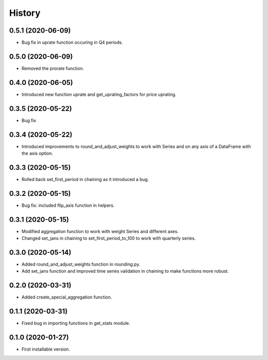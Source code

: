 .. :changelog:

History
-------

0.5.1   (2020-06-09)
++++++++++++++++++++

* Bug fix in uprate function occuring in Q4 periods.

0.5.0   (2020-06-09)
++++++++++++++++++++

* Removed the prorate function.

0.4.0   (2020-06-05)
++++++++++++++++++++

* Introduced new function uprate and get_uprating_factors for price uprating.

0.3.5   (2020-05-22)
++++++++++++++++++++

* Bug fix

0.3.4   (2020-05-22)
++++++++++++++++++++

* Introduced improvements to round_and_adjust_weights to work with Series and on any axis of a DataFrame with the axis option.

0.3.3   (2020-05-15)
++++++++++++++++++++

* Rolled back set_first_period in chaining as it introduced a bug.

0.3.2   (2020-05-15)
++++++++++++++++++++

* Bug fix: included flip_axis function in helpers.

0.3.1   (2020-05-15)
++++++++++++++++++++

* Modified aggregation function to work with weight Series and different axes.
* Changed set_jans in chaining to set_first_period_to_100 to work with quarterly series.

0.3.0   (2020-05-14)
++++++++++++++++++++

* Added round_and_adjust_weights function in rounding.py.
* Add set_jans function and improved time series validation in chaining to make functions more robust.

0.2.0   (2020-03-31)
++++++++++++++++++++

* Added create_special_aggregation function.

0.1.1   (2020-03-31)
++++++++++++++++++++

* Fixed bug in importing functions in get_stats module.

0.1.0   (2020-01-27)
++++++++++++++++++++

* First installable version.

